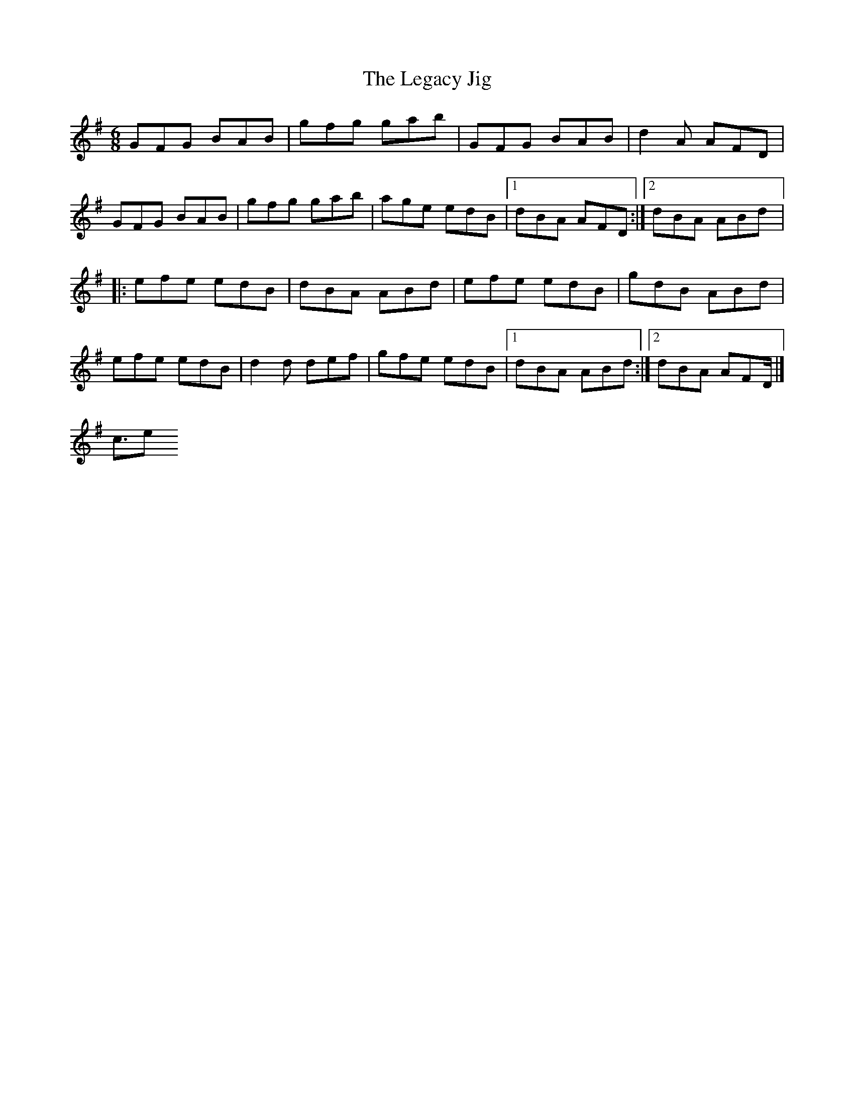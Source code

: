 <score lang="ABC">
X:1
T:The Legacy Jig
M:6/8
L:1/8
R:jig
K:G
GFG BAB | gfg gab | GFG BAB | d2A AFD |
GFG BAB | gfg gab | age edB |1 dBA AFD :|2 dBA ABd |:
efe edB | dBA ABd | efe edB | gdB ABd |
efe edB | d2d def | gfe edB |1 dBA ABd :|2 dBA AFD |]
</score>
